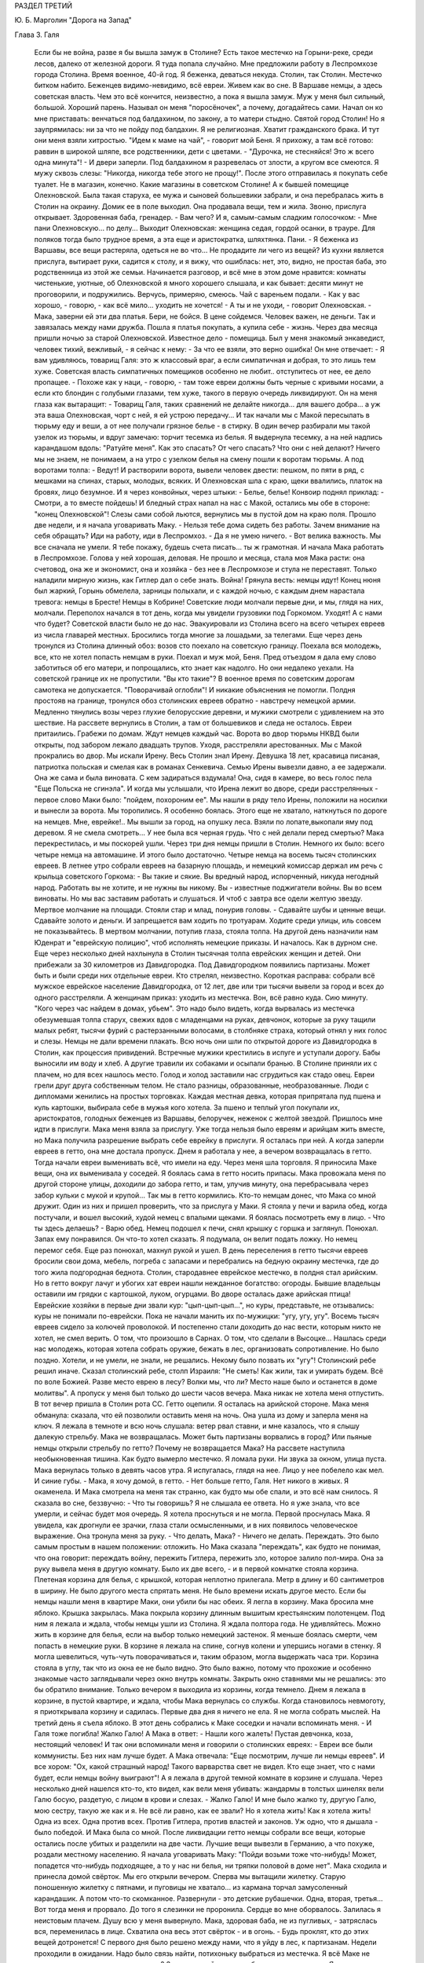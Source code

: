 РАЗДЕЛ ТРЕТИЙ

Ю. Б. Марголин "Дорога на Запад"

Глава 3.  Галя

     Если бы не война, разве я бы вышла замуж в Столине? Есть такое местечко на Горыни-реке, среди лесов, далеко от железной дороги. Я туда попала случайно. Мне предложили работу в Леспромхозе города Столина. Время военное, 40-й год. Я беженка, деваться некуда. Столин, так Столин. Местечко битком набито. Беженцев видимо-невидимо, всё евреи. Живем как во сне. В Варшаве немцы, а здесь советская власть. Чем это всё кончится, неизвестно, а пока я вышла замуж.
     Муж у меня был сильный, большой. Хороший парень. Называл он меня "поросёночек", а почему, догадайтесь сами. Начал он ко мне приставать: венчаться под балдахином, по закону, а то матери стыдно. Святой город Столин! Но я заупрямилась: ни за что не пойду под балдахин. Я не религиозная. Хватит гражданского брака. И тут они меня взяли хитростью. "Идем к маме на чай", - говорит мой Беня. Я прихожу, а там всё готово: раввин в широкой шляпе, все родственники, дети с цветами. - "Дурочка, не стесняйся! Это ж всего одна минута"! - И двери заперли. Под балдахином я разревелась от злости, а кругом все смеются. Я мужу сквозь слезы: "Никогда, никогда тебе этого не прощу!".
     После этого отправилась я покупать себе туалет. Не в магазин, конечно. Какие магазины в советском Столине! А к бывшей помещице Олехновской. Была такая старуха, ее мужа и сыновей большевики забрали, и она перебралась жить в Столин на окраину. Домик ее в поле выходил. Она продавала вещи, тем и жила.
     Звоню, прислуга открывает. Здоровенная баба, гренадер. - Вам чего?
     И я, самым-самым сладким голосочком:
     - Мне пани Олехновскую... по делу...
     Выходит Олехновская: женщина седая, гордой осанки, в трауре. Для поляков тогда было трудное время, а эта еще и аристократка, шляхтянка. Пани.
     - Я беженка из Варшавы, все вещи растеряла, одеться не во что... Не продадите ли чего из вещей?
     Из кухни является прислуга, вытирает руки, садится к столу, и я вижу, что ошиблась: нет, это, видно, не простая баба, это родственница из этой же семьи. Начинается разговор, и всё мне в этом доме нравится: комнаты чистенькие, уютные, об Олехновской я много хорошего слышала, и как бывает: десяти минут не проговорили, и подружились. Верчусь, примеряю, смеюсь. Чай с вареньем подали.
     - Как у вас хорошо, - говорю, - как всё мило... уходить не хочется!
     - А ты и не уходи, - говорит Олехновская. - Мака, заверни ей эти два платья. Бери, не бойся. В цене сойдемся. Человек важен, не деньги. Так и завязалась между нами дружба. Пошла я платья покупать, а купила себе - жизнь. Через два месяца пришли ночью за старой Олехновской. Известное дело - помещица. Был у меня знакомый энкаведист, человек тихий, вежливый, - я сейчас к нему:
     - За что ее взяли, это верно ошибка! Он мне отвечает:
     - Я вам удивляюсь, товарищ Галя: это ж классовый враг, а если симпатичная и добрая, то это лишь тем хуже. Советская власть симпатичных помещиков особенно не любит.. отступитесь от нее, ее дело пропащее.
     - Похоже как у наци, - говорю, - там тоже евреи должны быть черные с кривыми носами, а если кто блондин с голубыми глазами, тем хуже, такого в первую очередь ликвидируют. Он на меня глаза как вытаращит:
     - Товарищ Галя, таких сравнений не делайте никогда... для вашего добра... а уж эта ваша Олехновская, чорт с ней, я ей устрою передачу... И так начали мы с Макой пересылать в тюрьму еду и веши, а от нее получали грязное белье - в стирку.
     В один вечер разбирали мы такой узелок из тюрьмы, и вдруг замечаю: торчит тесемка из белья. Я выдернула тесемку, а на ней надпись карандашом вдоль: "Ратуйте меня". Как это спасать? От чего спасать? Что они с ней делают? Ничего мы не знаем, не понимаем, а на утро с узелком белья на смену пошли к воротам тюрьмы.
     А под воротами толпа:
     - Ведут!
     И растворили ворота, вывели человек двести: пешком, по пяти в ряд, с мешками на спинах, старых, молодых, всяких. И Олехновская шла с краю, щеки ввалились, платок на бровях, лицо безумное. И я через конвойных, через штыки:
     - Белье, белье! Конвоир поднял приклад:
     - Смотри, а то вместе пойдешь!
     И бледный страх напал на нас с Макой, остались мы обе в стороне: "конец Олехновской"! Слезы сами собой льются, вернулись мы в пустой дом на краю поля. Прошло две недели, и я начала уговаривать Маку.
     - Нельзя тебе дома сидеть без работы. Зачем внимание на себя обращать? Иди на работу, иди в Леспромхоз.
     - Да я не умею ничего.
     - Вот велика важность. Мы все сначала не умели. Я тебе покажу, будешь счета писать... ты ж грамотная.
     И начала Мака работать в Леспромхозе. Голова у ней хорошая, деловая. Не прошло и месяца, стала моя Мака расти: она счетовод, она же и экономист, она и хозяйка - без нее в Леспромхозе и стула не переставят.
     Только наладили мирную жизнь, как Гитлер дал о себе знать.
     Война! Грянула весть: немцы идут!
     Конец нюня был жаркий, Горынь обмелела, зарницы полыхали, и с каждой ночью, с каждым днем нарастала тревога: немцы в Бресте! Немцы в Кобрине! Советские люди молчали первые дни, и мы, глядя на них, молчали. Переполох начался в тот день, когда мы увидели грузовики под Горкомом. Уходят! А с нами что будет?
     Советской власти было не до нас. Эвакуировали из Столина всего на всего четырех евреев из числа главарей местных. Бросились тогда многие за лошадьми, за телегами. Еще через день тронулся из Столина длинный обоз: возов сто поехало на советскую границу. Поехала вся молодежь, все, кто не хотел попасть немцам в руки. Поехал и муж мой, Беня. Пред отъездом я дала ему слово заботиться об его матери, и попрощались, кто знает как надолго.
     Но они недалеко уехали. На советской границе их не пропустили. "Вы кто такие"? В военное время по советским дорогам самотека не допускается. "Поворачивай оглобли"! И никакие объяснения не помогли. Полдня простояв на границе, тронулся обоз столинских евреев обратно - навстречу немецкой армии. Медленно тянулись возы через глухие белорусские деревни, и мужики смотрели с удивлением на это шествие. На рассвете вернулись в Столин, а там от большевиков и следа не осталось. Евреи притаились. Грабежи по домам. Ждут немцев каждый час.
     Ворота во двор тюрьмы НКВД были открыты, под забором лежало двадцать трупов. Уходя, расстреляли арестованных. Мы с Макой прокрались во двор. Мы искали Ирену. Весь Столин знал Ирену. Девушка 18 лет, красавица писаная, патриотка польская и смелая как в романах Сенкевича. Семью Ирены вывезли давно, а ее задержали. Она же сама и была виновата. С кем задираться вздумала! Она, сидя в камере, во весь голос пела "Еще Польска не сгинэла". И когда мы услышали, что Ирена лежит во дворе, среди расстрелянных - первое слово Маки было: "пойдем, похороним ее".
     Мы нашли в ряду тело Ирены, положили на носилки и вынесли за ворота. Мы торопились. Я особенно боялась. Этого еще не хватало, наткнуться по дороге на немцев. Мне, еврейке!.. Мы вышли за город, на опушку леса. Взяли по лопате,выкопали яму под деревом. Я не смела смотреть... У нее была вся черная грудь. Что с ней делали перед смертью? Мака перекрестилась, и мы поскорей ушли.
     Через три дня немцы пришли в Столин. Немного их было: всего четыре немца на автомашине. И этого было достаточно. Четыре немца на восемь тысяч столинских евреев.
     В летнее утро собрали евреев на базарную площадь, и немецкий комиссар держал им речь с крыльца советского Горкома:
     - Вы такие и сякие. Вы вредный народ, испорченный, никуда негодный народ. Работать вы не хотите, и не нужны вы никому. Вы - известные поджигатели войны. Вы во всем виноваты. Но мы вас заставим работать и слушаться. И чтоб с завтра все одели желтую звезду.
     Мертвое молчание на площади. Стояли стар и млад, понурив головы.
     - Сдавайте шубы и ценные вещи. Сдавайте золото и деньги. И запрещается вам ходить по тротуарам. Ходите среди улицы, иль совсем не показывайтесь.
     В мертвом молчании, потупив глаза, стояла толпа.
     На другой день назначили нам Юденрат и "еврейскую полицию", чтоб исполнять немецкие приказы. И началось. Как в дурном сне.
     Еще через несколько дней нахлынула в Столин тысячная толпа еврейских женщин и детей. Они прибежали за 30 километров из Давидгородка.
     Под Давидгородком появились партизаны. Может быть и были среди них отдельные евреи. Кто стрелял, неизвестно. Короткая расправа: собрали всё мужское еврейское население Давидгородка, от 12 лет, две или три тысячи вывели за город и всех до одного расстреляли. А женщинам приказ: уходить из местечка. Вон, всё равно куда. Сию минуту. "Кого через час найдем в домах, убьем".
     Это надо было видеть, когда вырвалась из местечка обезумевшая толпа старух, свежих вдов с младенцами на руках, девчонок, которые за руку тащили малых ребят, тысячи фурий с растерзанными волосами, в столбняке страха, который отнял у них голос и слезы. Немцы не дали времени плакать. Всю ночь они шли по открытой дороге из Давидгородка в Столин, как процессия привидений. Встречные мужики крестились в испуге и уступали дорогу. Бабы выносили им воду и хлеб. А другие травили их собаками и осыпали бранью.
     В Столине приняли их с плачем, но для всех нашлось место. Голод и холод заставили нас сгрудиться как стадо овец. Евреи грели друг друга собственным телом. Не стало разницы, образованные, необразованные. Люди с дипломами женились на простых торговках. Каждая местная девка, которая припрятала пуд пшена и куль картошки, выбирала себе в мужья кого хотела. За пшено и теплый угол покупали их, аристократов, голодных беженцев из Варшавы, белоручек, неженок с желтой звездой.
     Пришлось мне идти в прислуги. Мака меня взяла за прислугу. Уже тогда нельзя было евреям и арийцам жить вместе, но Мака получила разрешение выбрать себе еврейку в прислуги. Я осталась при ней. А когда заперли евреев в гетто, она мне достала пропуск. Днем я работала у нее, а вечером возвращалась в гетто. Тогда начали евреи выменивать всё, что имели на еду. Через меня шла торговля. Я приносила Маке вещи, она их выменивала у соседей. Я боялась сама в гетто носить припасы. Мака провожала меня по другой стороне улицы, доходили до забора гетто, и там, улучив минуту, она перебрасывала через забор кульки с мукой и крупой... Так мы в гетто кормились.
     Кто-то немцам донес, что Мака со мной дружит. Один из них и пришел проверить, что за прислуга у Маки. Я стояла у печи и варила обед, когда постучали, и вошел высокий, худой немец с впалыми щеками. Я боялась посмотреть ему в лицо.
     - Что ты здесь делаешь?
     - Варю обед.
     Немец подошел к печи, снял крышку с горшка и заглянул. Понюхал. Запах ему понравился. Он что-то хотел сказать. Я подумала, он велит подать ложку. Но немец перемог себя. Еще раз понюхал, махнул рукой и ушел.
     В день переселения в гетто тысячи евреев бросили свои дома, мебель, погреба с запасами и перебрались на бедную окраину местечка, где до того жила подгородная беднота. Столин, стародавнее еврейское местечко, в полдня стал арийским. Но в гетто вокруг лачуг и убогих хат евреи нашли нежданное богатство: огороды. Бывшие владельцы оставили им грядки с картошкой, луком, огурцами. Во дворе осталась даже арийская птица! Еврейские хозяйки в первые дни звали кур: "цып-цып-цып...", но куры, представьте, не отзывались: куры не понимали по-еврейски. Пока не начали манить их по-мужицки: "угу, угу, угу".
     Восемь тысяч евреев сидело за колючей проволокой. И постепенно стали доходить до нас вести, которым никто не хотел, не смел верить. О том, что произошло в Сарнах. О том, что сделали в Высоцке... Нашлась среди нас молодежь, которая хотела собрать оружие, бежать в лес, организовать сопротивление. Но было поздно. Хотели, и не умели, не знали, не решались. Некому было позвать их "угу"! Столинский ребе решил иначе. Сказал столинский ребе, столп Израиля: "Не сметь! Как жили, так и умирать будем. Всё по воле Божией. Разве место еврею в лесу? Волки мы, что ли? Место наше было и останется в доме молитвы".
     А пропуск у меня был только до шести часов вечера. Мака никак не хотела меня отпустить. В тот вечер пришла в Столин рота СС. Гетто оцепили. Я осталась на арийской стороне. Мака меня обманула: сказала, что ей позволили оставить меня на ночь. Она ушла из дому и заперла меня на ключ. Я лежала в темноте и всю ночь слушала: ветер рвал ставни, и мне казалось, что я слышу далекую стрельбу. Мака не возвращалась. Может быть партизаны ворвались в город? Или пьяные немцы открыли стрельбу по гетто? Почему не возвращается Мака? На рассвете наступила необыкновенная тишина. Как будто вымерло местечко. Я ломала руки. Ни звука за окном, улица пуста. Мака вернулась только в девять часов утра. Я испугалась, глядя на нее. Лицо у нее побелело как мел. И синие губы.
     - Мака, я хочу домой, в гетто.
     - Нет больше гетто, Галя. Нет никого в живых.
     Я окаменела. И Мака смотрела на меня так странно, как будто мы обе спали, и это всё нам снилось. Я сказала во сне, беззвучно:
     - Что ты говоришь?
     Я не слышала ее ответа. Но я уже знала, что все умерли, и сейчас будет моя очередь. Я хотела проснуться и не могла. Первой проснулась Мака. Я увидела, как дрогнули ее зрачки, глаза стали осмысленными, и в них появилось человеческое выражение. Она тронула меня за руку.
     - Что делать, Мака?
     - Ничего не делать. Переждать.
     Это было самым простым в нашем положении: отложить. Но Мака сказала "переждать", как будто не понимая, что она говорит: переждать войну, пережить Гитлера, пережить зло, которое залило пол-мира. Она за руку вывела меня в другую комнату. Было их две всего, - и в первой комнатке стояла корзина. Плетеная корзина для белья, с крышкой, которая неплотно прилегала. Метр в длину и 60 сантиметров в ширину. Не было другого места спрятать меня. Не было времени искать другое место. Если бы немцы нашли меня в квартире Маки, они убили бы нас обеих. Я легла в корзину. Мака бросила мне яблоко. Крышка закрылась. Мака покрыла корзину длинным вышитым крестьянским полотенцем. Под ним я лежала и ждала, чтобы немцы ушли из Столина.
     Я ждала полтора года.
     Не удивляйтесь. Можно жить в корзине для белья, если на выбор только немецкий застенок. Я меньше боялась смерти, чем попасть в немецкие руки.
     В корзине я лежала на спине, согнув колени и упершись ногами в стенку. Я могла шевелиться, чуть-чуть поворачиваться и, таким образом, могла выдержать часа три. Корзина стояла в углу, так что из окна ее не было видно. Это было важно, потому что прохожие и особенно знакомые часто заглядывали через окно внутрь комнаты. Закрыть окно ставнями мы не решались: это бы обратило внимание. Только вечером я выходила из корзины, когда темнело. Днем я лежала в корзине, в пустой квартире, и ждала, чтобы Мака вернулась со службы. Когда становилось невмоготу, я приоткрывала корзину и садилась. Первые два дня я ничего не ела. Я не могла собрать мыслей. На третий день я съела яблоко.
     В этот день собрались к Маке соседки и начали вспоминать меня.
     - И Галя тоже погибла! Жалко Галю! А Мака в ответ:
     - Нашли кого жалеть! Пустая девчонка, коза, нестоящий человек!
     И так они вспоминали меня и говорили о столинских евреях:
     - Евреи все были коммунисты. Без них нам лучше будет. А Мака отвечала: "Еще посмотрим, лучше ли немцы евреев".
     И все хором: "Ох, какой страшный народ! Такого варварства свет не видел. Кто еще знает, что с нами будет, если немцы войну выиграют"!
     А я лежала в другой темной комнате в корзине и слушала.
     Через несколько дней нашелся кто-то, кто видел, как вели меня убивать: жандармы в толстых шинелях вели Галю босую, раздетую, с лицом в крови и слезах.
     - Жалко Галю! И мне было жалко ту, другую Галю, мою сестру, такую же как и я. Не всё ли равно, как ее звали? Но я хотела жить! Как я хотела жить! Одна из всех. Одна против всех. Против Гитлера, против властей и законов. Уж одно, что я дышала - было победой. И Мака была со мной.
     После ликвидации гетто немцы собрали все вещи, которые остались после убитых и разделили на две части. Лучшие вещи вывезли в Германию, а что похуже, роздали местному населению. Я начала уговаривать Маку: "Пойди возьми тоже что-нибудь! Может, попадется что-нибудь подходящее, а то у нас ни белья, ни тряпки половой в доме нет". Мака сходила и принесла домой свёрток. Мы его открыли вечером.
     Сперва мы вытащили жилетку. Старую поношенную жилетку с пятнами, и пуговицы не хватало... из кармана торчал замусоленный карандашик. А потом что-то скомканное. Развернули - это детские рубашечки. Одна, вторая, третья...
     Вот тогда меня и прорвало. До того я слезинки не проронила. Сердце во мне оборвалось. Залилась я неистовым плачем. Душу всю у меня вывернуло. Мака, здоровая баба, не из пугливых, - затряслась вся, переменилась в лице. Схватила она весь этот свёрток - и в огонь.
     - Будь проклят, кто до этих вещей дотронется!
     С первого дня было решено между нами, что я уйду в лес, к партизанам. Недели проходили в ожидании. Надо было связь найти, потихоньку выбраться из местечка. Я всё Маке не давала покою: когда же - когда в лес? Здесь каждый день мы обе рисковали жизнью. Я хотела освободить Маку от этого напряжения, и корзина мне надоела: что за жизнь в корзине? Будь что будет - мое место с партизанами, на зимних стоянках в лесной глуши - на вольной воле.
     Мака осторожно разузнавала. И наконец, пришел срок. В одну зимнюю ночь выкрались мы из местечка в поле, оврагом выкрались в лес. Мака шла впереди, а я сзади метлу несла, метлой следы заметала по снегу. Зашли глубоко в чащу, ветер затих. Тишина. Пришли на полянку, Мака посадила меня в кустах.
     - Сиди, придут за тобой.
     Ушла Мака, и я осталась одна. Сижу в сугробе и жду. В валенках и трех платках. А надо мною беззвездное небо, ни звука, ни луча. День прошел, и сутки, и вторые сутки. Никто не пришел. И я начала застывать. Днем дятел долбил в чаще, а ночью кричал филин. И у меня не было сил подняться. Я всё больше спала. Проснусь и думаю: "Мака меня бросила. Здесь я и кончусь. Вот засну и не проснусь больше".
     Вечером на третий день слышу: кто-то идет. Темно, не вижу. И голос Маки:
     - Эй ты, не замерзла еще? Давай, давай живее! Подала она мне бутылку горячего молока, подняла на ноги, а я шатаюсь, еле ноги переставляю. А дорога немалая. Идем, спотыкаемся, садимся, опять идем. Так часа два. Пришли на поляну, а там шалаш. Лошадь привязана. И мужик в тулупе и башлыке. С автоматом. Партизан.
     - Стой! Кто такие?
     - Женщины, товарищ, - говорит Мака, - свои. Мужик ближе подошел. Лицо совсем молодое, брови в белом инее.
     - Проводи ее в штаб, товарищ. Это еврейка, одна из всего гетто спаслась. Мужик посмотрел на меня сбоку... и не отозвался. Он молчал, и я почувствовала в этом молчании досаду, раздражение, враждебность. Я начала срывающимся голосом объяснять ему:
     - Возьмите меня... я вам пригожусь... А он, со злобой:
     - Да что у нас, лазарет? На что ты нам пригодишься?
     И к Маке:
     - Забирай ее обратно, откуда привела! И живо, чтоб духу вашего не было, вашу мать... два раза не буду повторять...
     И поднял автомат. Я хотела лечь в снег. Пусть стреляет. На что мне жить и других мучить? Мака ему ни слова не сказала. Только посмотрела ему в лицо. Взглянула на меня.
     - Идем домой, Галя. Светало, когда мы проскользнули под забором на двор и вошли в теплую кухню. Смешно вспомнить. Съела я кусок сала с краюхой хлеба и легла в свою корзину, сытая, довольная. Да это был дом: моя корзина, моя подруга Мака. После трех ночей в лесу я была счастлива, что снова лежу в корзине. Мягкая подстилка. Ничего больше не надо было: только спать, спать... Когда вечером Мака вернулась с работы, я совсем пришла в себя. Мака с толстым задом, четырехугольная как комод, а я при ней как кошка.
     - Тебя, Галя, с крыши бросить, всё равно, на лапы станешь.
     Местечко обезлюдело. Тишина на пустых улицах, полиции было мало, и гестапо не показывалось. Это не Варшава, где охотились за людьми, там каждому в лицо смотрели, за каждой квартирой следили добровольные сыщики. А тут и народу меньше, и люди проще. Весь 43-й год я лежала схоронившись от света, за запертой дверью, в большой бельевой корзине, и никто не знал, что Мака кого-то прячет.
     А Мака еще и дружбу завела с немцем. Был один такой солидный и спокойный немец, "цивильбеамте" в местечке. Дело женское. Мака не монашка. Перед его приходом мы выносили корзину в чулан, что при сенях. Чулан был холодный. Мака накрывала меня шубой, я запиралась на ключ и пережидала немца. Он уходил до рассвета. Я слышала, как он снимал засов на двери в сенях, и я же за ним закладывала этот засов. Потом я - бежала к Маке в теплую настоящую постель. Я обнимала ее и душила, как любовник... Но она даже глаз со сна не открывала. Она продолжала спать спокойным, крепким и здоровым, настоящим арийским сном.
     Испугались мы только один раз, когда пришла в Столин из деревни старая крестьянка Даша, которую мы обе хорошо знали. Даша принесла на продажу яиц и масла. Я лежала в корзине и слушала, как она разговаривает с Макой. Потом Мака вышла, а она осталась. Даша была преданный, свой человек, которому можно было вполне доверять. Но кто знает, как ведут себя честные и порядочные люди, когда их оставляют одних в пустой квартире?
     Старая крестьянка посидела, повздыхала. Потом подошла к зеркалу и долго стояла перед ним; открыла флакон одеколона, понюхала; потом я услышала, как она выдвигает ящики комода, открывает шкаф... Потом она вошла в кухню и посмотрела, что в горшках... Оттуда она перешла в маленькую комнатку, первую от сеней, где я лежала и подошла к корзине... Я замерла. Старуха долго стояла над корзиной, как будто заснула над ней. Мне уже начало казаться, что ее нет в комнате, как вдруг она очень медленно и осторожно подняла крышку и заглянула.
     Я лежала, подняв колени, на спине, и не мигая прямо смотрела в наклонившееся морщинистое лицо. Мы не виделись года полтора. Лицо у меня было зеленое, глаза широко раскрыты, как у вурдалака. Даша постояла секунду, ничего не сказала и мягко осела на пол. Обморок. Я вылезла из корзины, перешагнула через нее и побежала в сени запереть наружную дверь.
     Через четверть часа, когда вернулась Мака, мы заставили Дашу поклясться над образом, что она будет молчать, как могила. Теперь в ее руках были наши две жизни. Мы ее настращали как могли. Даша была свой человек. Даша верила в Бога. Даша знала, что немцы войну проиграли. К этому времени их уже оттеснили за Днепр. И всё-таки мы не могли преодолеть беспокойства от мысли, что кто-то третий знал нашу тайну.
     Под конец я так привыкла к своему заключению в корзине, что завела себе собачку. Чтобы не скучать целыми днями в одиночестве в запертой квартире. В это время русские были, километрах в ста от Столина. Маленький, белый, ласковый щенок бегал по квартире. Мака называла его "Малый", а я "Тютик". Он очень ко мне привязался, привык к тому, что мое место в корзине, но не понимал, что это секрет для чужих. Днем он прыгал вокруг корзины, визжал и вилял хвостом. С Тютиком было мне приятно, но опасно. Если бы война затянулась, пришлось бы его из квартиры удалить. Но уже приближался 1944-й год.
     В начале этого года кончилась немецкая власть в Столине. Немцы отползали медленно, как зверь с переломанным хребтом, и задолго до своего ухода они притихли, присмирели и перестали внушать страх. Разъехались главные хозяева. Исчезла немецкая жандармерия. Начали подготовлять население местечка к эвакуации. Тогда и Мака стала готовиться в дорогу: ей, польке, незачем было оставаться с большевиками. Ее дорога была в Польшу, на запад.
     И вот опять пришла роковая ночь, со стрельбой пулеметов, с артиллерийской канонадой, с движением обозов и необычным шумом во всегда тихом местечке. Мы с Макой были уверены, что в город вошли партизаны или части Красной Армии. Рано утром Мака вышла разведать, что случилось за ночь. И вдруг я услышала русскую речь под окном. Меня обожгло: нет сомнения, Столин занят советскими войсками. Я осторожно выглянула в окно: солдаты стояли под дверью. Начали ломиться, стучать прикладами в дверь:
     - Отворяй!
     Я не думала ни одного мгновения, сняла засов и впустила солдат:
     - Входите, товарищи! Серые шинели, папахи, русские лица. Как я давно не видела людей!
     - Ты чего заперлась?
     - Я боялась. Я одна в квартире!
     - От немцев, небось, не запиралась?
     - Да что вы, товарищи! Мы вас три года ждали! Вы наши освободители! Один из них, чернобородый, высокий, подошел ко мне вплотную:
     - Да ты за кого нас принимаешь? Я молчу.
     - Кто мы такие, отвечай!
     - Известно кто: вы русские... русские солдаты.
     И я оробела вся. Ноги трясутся. Ничего не понимаю. Холод прошел по сердцу.
     - Мы не те, кого ты ждешь. Мы антисоветские.
     - А я и не знаю, что это за антисоветские. Первый раз слышу. Объясните, пожалуйста, я не слыхала про таких... - и я вся дрожу.
     - Мы за Россию. Мы против колхозов и жидов. Потемнело в глазах. Ничего не понимаю. Подходят другие: "Чего она плетет"?
     Но тот чернобородый - их командир - плечом отстранил меня:
     - Завралась бабенка со страху. Иди-иди, собери нам поесть.
     Я вышла на кухню, и Тютик за мной. Стою над горшками, и слезы сами льются.
     Страшный мир! Он не знает пощады. Вот и русские пришли, и они тоже "против жидов и колхозов". Некуда деваться.
     Командир вошел за мной.
     - Чего ревешь, дура? Если бы ты одна здесь красных ждала, мы бы тебя прикончили. Да вот беда: здесь в каждом доме одно и то же слышишь. Всех не перестреляешь.
     И тут понесло меня как с горы.
     - Убейте меня! Я жить не хочу! Я вам всего о себе не сказала!
     - А, вот ты какая! А ну-ка, выкладывай, всё как есть! И я как рванусь:
     - Я - еврейка!
     Он зажал мне рот рукой:
     - Не кричи! - и оглянулся.
     Прикрыл дверь из кухни, вернулся ко мне, подвинул табурет:
     - Не волнуйся, садись, рассказывай, как уцелела. И не бойся меня.
     И принялась я ему рассказывать всю историю, с самого начала: как Мака меня спасла и как я в корзине полтора года прячусь.
     Рассказываю и реву. Платка не было. Лежала стирка на столе. Я одним концом утираю слезы, а он другим.
     Плачет командир, как малое дитя.
     - Если она тебя спасла, значит ты этого стоишь. Если до сих пор не погибла, значит тебе судьба жить. И мы тебя не тронем. Снял он с шеи крест и протянул мне.
     - Я простой человек, верь, я тоже хочу жить, хочу вернуться к жене и детям. Ты думаешь, весело нам с немцами против своих идти? Судьба нами играет, а всё, чего мы хотим, это мира, - мира для всех, на своей земле, без насильников. Возьми этот крест, мне его жена дала, он меня уберег и тебя убережет от гибели. А мне дай что хочешь, - на память.
     И нечего было дать ему. Я взяла колечко Маки, - простое колечко с голубым камнем, - и отдала ему. Оно ему и на мизинец не годилось.
     Тут Мака ворвалась на кухню с великим криком:
     - Кто позволил? Кто вам позволил сюда вломиться, хозяйничать?
     Увидела меня с командиром и обомлела: язык у ней отнялся.
     А он подошел к Маке, обнял за плечи:
     - Я всё знаю, ты (богатырь-баба! Таких мало на свете. А только смотри, пусть Галя вперед язык на привязи держит: чуть-чуть беда не случилась. А ждать вам недолго: советские войска под Высоцком.
     Несколько дней позже Мака уехала из Столина. Местечко опустело. Одни дряхлые старухи остались. Кто не хотел эвакуироваться - попрятался. Ходили по домам проверять, кто остался. Запираться нельзя было, дверь нашего дома стояла настежь. Всё что можно было Мака вывезла, а мне оставила запас еды, и место прятаться устроили в дымоходе. Положили кладку между кирпичей в трубе, и я залезала в печку, подтягивалась и сидела в трубе, как курица на нашесте. Сидела я так всю неделю... Кругом было пусто и жутко, - ни души, как в ничьей зоне между двух армий, где только мародеры и патрули бродят. Тютик вихрем носился по опустелому двору, не понимая, куда пропали все люди.
     На развалинах трех царств, над гробами, над улицами, где валялась домашняя рухлядь, над брошенными домами, над хаосом разорения, над одичалой страной, - и она как пес бездомный ждала нового хозяина, готовая на пинок и на ласку, - я сидела высоко, угнездившись в трубе, и если б кто-нибудь подсмотрел меня, - он мог бы принять меня за ведьму, готовую взмыть на помеле в ночное небо.
     Но я была всего только Галя, - маленькая и худенькая девушка легче перышка, которая отлично помещалась в корзине размером в один метр на шестьдесят. На седьмой день я услышала лай Тютика, и кто-то звал его: "Малый, Малый"! Так звала его только Мака. И действительно, она стояла на кухне у печи и кричала в дымоход:
     - Не подохла еще? Спускайся скорее!
     И я вылезла, черная как трубочист, с копной дыбом стоящих волос, и с носом в саже. Я вылезла не сразу. Сперва свесились мои ноги и болтались в воздухе, ища опоры, пока Мака не схватила их и не потянула вниз. Тогда я обрушилась в облаке копоти и гари, в клубах черной сажи и едкой угольной пыли, как настоящая ведьма, и уселась на печке, чихая и глядя на Маку: она хохотала.
     Боже, как она хохотала! Она держалась за бока, вся красная, и слезы текли у нее по щекам. Она расставила толстые ноги, открыла рот и скорчилась в припадке неудержимого, сумасшедшего смеха. Всю утробу у нее вывернуло, щелочки глаз пропали, и она гоготала так, как будто ничего в мире не случилось, и мы снова были маленькими детьми, как в те годы, когда чтобы прыснуть со смеху, довольно было посмотреть друг другу в глаза.
     Тогда, глядя на нее, я тоже начала смеяться.
